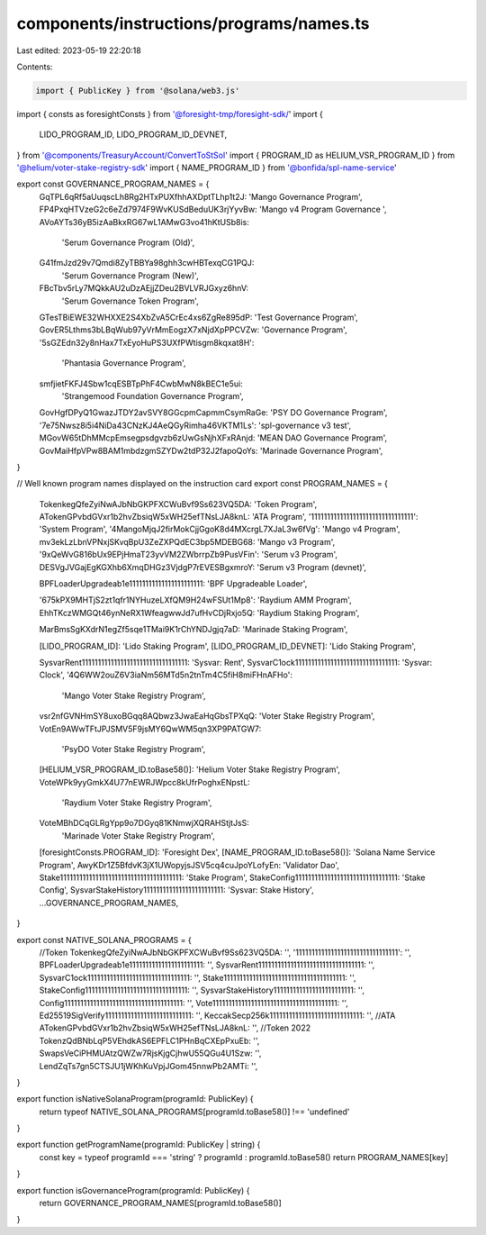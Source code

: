 components/instructions/programs/names.ts
=========================================

Last edited: 2023-05-19 22:20:18

Contents:

.. code-block:: ts

    import { PublicKey } from '@solana/web3.js'
import { consts as foresightConsts } from '@foresight-tmp/foresight-sdk/'
import {
  LIDO_PROGRAM_ID,
  LIDO_PROGRAM_ID_DEVNET,
} from '@components/TreasuryAccount/ConvertToStSol'
import { PROGRAM_ID as HELIUM_VSR_PROGRAM_ID } from '@helium/voter-stake-registry-sdk'
import { NAME_PROGRAM_ID } from '@bonfida/spl-name-service'

export const GOVERNANCE_PROGRAM_NAMES = {
  GqTPL6qRf5aUuqscLh8Rg2HTxPUXfhhAXDptTLhp1t2J: 'Mango Governance Program',
  FP4PxqHTVzeG2c6eZd7974F9WvKUSdBeduUK3rjYyvBw: 'Mango v4 Program Governance ',
  AVoAYTs36yB5izAaBkxRG67wL1AMwG3vo41hKtUSb8is:
    'Serum Governance Program (Old)',
  G41fmJzd29v7Qmdi8ZyTBBYa98ghh3cwHBTexqCG1PQJ:
    'Serum Governance Program (New)',
  FBcTbv5rLy7MQkkAU2uDzAEjjZDeu2BVLVRJGxyz6hnV:
    'Serum Governance Token Program',
  GTesTBiEWE32WHXXE2S4XbZvA5CrEc4xs6ZgRe895dP: 'Test Governance Program',
  GovER5Lthms3bLBqWub97yVrMmEogzX7xNjdXpPPCVZw: 'Governance Program',
  '5sGZEdn32y8nHax7TxEyoHuPS3UXfPWtisgm8kqxat8H':
    'Phantasia Governance Program',
  smfjietFKFJ4Sbw1cqESBTpPhF4CwbMwN8kBEC1e5ui:
    'Strangemood Foundation Governance Program',
  GovHgfDPyQ1GwazJTDY2avSVY8GGcpmCapmmCsymRaGe: 'PSY DO Governance Program',
  '7e75Nwsz8i5i4NiDa43CNzKJ4AeQGyRimha46VKTM1Ls': 'spl-governance v3 test',
  MGovW65tDhMMcpEmsegpsdgvzb6zUwGsNjhXFxRAnjd: 'MEAN DAO Governance Program',
  GovMaiHfpVPw8BAM1mbdzgmSZYDw2tdP32J2fapoQoYs: 'Marinade Governance Program',
}

// Well known program names displayed on the instruction card
export const PROGRAM_NAMES = {
  TokenkegQfeZyiNwAJbNbGKPFXCWuBvf9Ss623VQ5DA: 'Token Program',
  ATokenGPvbdGVxr1b2hvZbsiqW5xWH25efTNsLJA8knL: 'ATA Program',
  '11111111111111111111111111111111': 'System Program',
  '4MangoMjqJ2firMokCjjGgoK8d4MXcrgL7XJaL3w6fVg': 'Mango v4 Program',
  mv3ekLzLbnVPNxjSKvqBpU3ZeZXPQdEC3bp5MDEBG68: 'Mango v3 Program',
  '9xQeWvG816bUx9EPjHmaT23yvVM2ZWbrrpZb9PusVFin': 'Serum v3 Program',
  DESVgJVGajEgKGXhb6XmqDHGz3VjdgP7rEVESBgxmroY: 'Serum v3 Program (devnet)',

  BPFLoaderUpgradeab1e11111111111111111111111: 'BPF Upgradeable Loader',

  '675kPX9MHTjS2zt1qfr1NYHuzeLXfQM9H24wFSUt1Mp8': 'Raydium AMM Program',
  EhhTKczWMGQt46ynNeRX1WfeagwwJd7ufHvCDjRxjo5Q: 'Raydium Staking Program',

  MarBmsSgKXdrN1egZf5sqe1TMai9K1rChYNDJgjq7aD: 'Marinade Staking Program',

  [LIDO_PROGRAM_ID]: 'Lido Staking Program',
  [LIDO_PROGRAM_ID_DEVNET]: 'Lido Staking Program',

  SysvarRent111111111111111111111111111111111: 'Sysvar: Rent',
  SysvarC1ock11111111111111111111111111111111: 'Sysvar: Clock',
  '4Q6WW2ouZ6V3iaNm56MTd5n2tnTm4C5fiH8miFHnAFHo':
    'Mango Voter Stake Registry Program',
  vsr2nfGVNHmSY8uxoBGqq8AQbwz3JwaEaHqGbsTPXqQ: 'Voter Stake Registry Program',
  VotEn9AWwTFtJPJSMV5F9jsMY6QwWM5qn3XP9PATGW7:
    'PsyDO Voter Stake Registry Program',
  [HELIUM_VSR_PROGRAM_ID.toBase58()]: 'Helium Voter Stake Registry Program',
  VoteWPk9yyGmkX4U77nEWRJWpcc8kUfrPoghxENpstL:
    'Raydium Voter Stake Registry Program',
  VoteMBhDCqGLRgYpp9o7DGyq81KNmwjXQRAHStjtJsS:
    'Marinade Voter Stake Registry Program',
  [foresightConsts.PROGRAM_ID]: 'Foresight Dex',
  [NAME_PROGRAM_ID.toBase58()]: 'Solana Name Service Program',
  AwyKDr1Z5BfdvK3jX1UWopyjsJSV5cq4cuJpoYLofyEn: 'Validator Dao',
  Stake11111111111111111111111111111111111111: 'Stake Program',
  StakeConfig11111111111111111111111111111111: 'Stake Config',
  SysvarStakeHistory1111111111111111111111111: 'Sysvar: Stake History',
  ...GOVERNANCE_PROGRAM_NAMES,
}

export const NATIVE_SOLANA_PROGRAMS = {
  //Token
  TokenkegQfeZyiNwAJbNbGKPFXCWuBvf9Ss623VQ5DA: '',
  '11111111111111111111111111111111': '',
  BPFLoaderUpgradeab1e11111111111111111111111: '',
  SysvarRent111111111111111111111111111111111: '',
  SysvarC1ock11111111111111111111111111111111: '',
  Stake11111111111111111111111111111111111111: '',
  StakeConfig11111111111111111111111111111111: '',
  SysvarStakeHistory1111111111111111111111111: '',
  Config1111111111111111111111111111111111111: '',
  Vote111111111111111111111111111111111111111: '',
  Ed25519SigVerify111111111111111111111111111: '',
  KeccakSecp256k11111111111111111111111111111: '',
  //ATA
  ATokenGPvbdGVxr1b2hvZbsiqW5xWH25efTNsLJA8knL: '',
  //Token 2022
  TokenzQdBNbLqP5VEhdkAS6EPFLC1PHnBqCXEpPxuEb: '',
  SwapsVeCiPHMUAtzQWZw7RjsKjgCjhwU55QGu4U1Szw: '',
  LendZqTs7gn5CTSJU1jWKhKuVpjJGom45nnwPb2AMTi: '',
}

export function isNativeSolanaProgram(programId: PublicKey) {
  return typeof NATIVE_SOLANA_PROGRAMS[programId.toBase58()] !== 'undefined'
}

export function getProgramName(programId: PublicKey | string) {
  const key = typeof programId === 'string' ? programId : programId.toBase58()
  return PROGRAM_NAMES[key]
}

export function isGovernanceProgram(programId: PublicKey) {
  return GOVERNANCE_PROGRAM_NAMES[programId.toBase58()]
}


